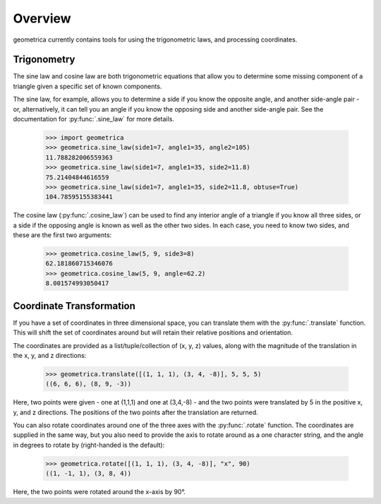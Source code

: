 Overview
--------

geometrica currently contains tools for using the trigonometric laws, and
processing coordinates.

Trigonometry
~~~~~~~~~~~~

The sine law and cosine law are both trigonometric equations that allow you to
determine some missing component of a triangle given a specific set of known
components.

The sine law, for example, allows you to determine a side if you know the
opposite angle, and another side-angle pair - or, alternatively, it can tell
you an angle if you know the opposing side and another side-angle pair. See the
documentation for :py:func:`.sine_law` for more details.

    >>> import geometrica
    >>> geometrica.sine_law(side1=7, angle1=35, angle2=105)
    11.788282006559363
    >>> geometrica.sine_law(side1=7, angle1=35, side2=11.8)
    75.21404844616559
    >>> geometrica.sine_law(side1=7, angle1=35, side2=11.8, obtuse=True)
    104.78595155383441

The cosine law (:py:func:`.cosine_law`) can be used to find any interior angle
of a triangle if you know all three sides, or a side if the opposing angle is
known as well as the other two sides. In each case, you need to know two sides,
and these are the first two arguments:

    >>> geometrica.cosine_law(5, 9, side3=8)
    62.181860715346076
    >>> geometrica.cosine_law(5, 9, angle=62.2)
    8.001574993050417

Coordinate Transformation
~~~~~~~~~~~~~~~~~~~~~~~~~

If you have a set of coordinates in three dimensional space, you can translate
them with the :py:func:`.translate` function. This will shift the set of
coordinates around but will retain their relative positions and orientation.

The coordinates are provided as a list/tuple/collection of (x, y, z) values,
along with the magnitude of the translation in the x, y, and z directions:

    >>> geometrica.translate([(1, 1, 1), (3, 4, -8)], 5, 5, 5)
    ((6, 6, 6), (8, 9, -3))

Here, two points were given - one at (1,1,1) and one at (3,4,-8) - and the two
points were translated by 5 in the positive x, y, and z directions. The
positions of the two points after the translation are returned.

You can also rotate coordinates around one of the three axes with the
:py:func:`.rotate` function. The coordinates are supplied in the same way, but
you also need to provide the axis to rotate around as a one character string,
and the angle in degrees to rotate by (right-handed is the default):

    >>> geometrica.rotate([(1, 1, 1), (3, 4, -8)], "x", 90)
    ((1, -1, 1), (3, 8, 4))

Here, the two points were rotated around the x-axis by 90°.
